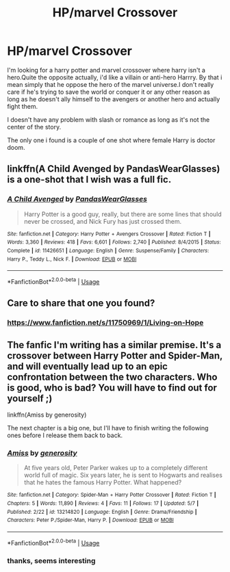 #+TITLE: HP/marvel Crossover

* HP/marvel Crossover
:PROPERTIES:
:Author: forever-and-ever
:Score: 6
:DateUnix: 1558967959.0
:DateShort: 2019-May-27
:FlairText: Recommendation
:END:
I'm looking for a harry potter and marvel crossover where harry isn't a hero.Quite the opposite actually, i'd like a villain or anti-hero Harrry. By that i mean simply that he oppose the hero of the marvel universe.I don't really care if he's trying to save the world or conquer it or any other reason as long as he doesn't ally himself to the avengers or another hero and actually fight them.

I doesn't have any problem with slash or romance as long as it's not the center of the story.

The only one i found is a couple of one shot where female Harry is doctor doom.


** linkffn(A Child Avenged by PandasWearGlasses) is a one-shot that I wish was a full fic.
:PROPERTIES:
:Author: SymphonySamurai
:Score: 4
:DateUnix: 1559062110.0
:DateShort: 2019-May-28
:END:

*** [[https://www.fanfiction.net/s/11426651/1/][*/A Child Avenged/*]] by [[https://www.fanfiction.net/u/2331625/PandasWearGlasses][/PandasWearGlasses/]]

#+begin_quote
  Harry Potter is a good guy, really, but there are some lines that should never be crossed, and Nick Fury has just crossed them.
#+end_quote

^{/Site/:} ^{fanfiction.net} ^{*|*} ^{/Category/:} ^{Harry} ^{Potter} ^{+} ^{Avengers} ^{Crossover} ^{*|*} ^{/Rated/:} ^{Fiction} ^{T} ^{*|*} ^{/Words/:} ^{3,360} ^{*|*} ^{/Reviews/:} ^{418} ^{*|*} ^{/Favs/:} ^{6,601} ^{*|*} ^{/Follows/:} ^{2,740} ^{*|*} ^{/Published/:} ^{8/4/2015} ^{*|*} ^{/Status/:} ^{Complete} ^{*|*} ^{/id/:} ^{11426651} ^{*|*} ^{/Language/:} ^{English} ^{*|*} ^{/Genre/:} ^{Suspense/Family} ^{*|*} ^{/Characters/:} ^{Harry} ^{P.,} ^{Teddy} ^{L.,} ^{Nick} ^{F.} ^{*|*} ^{/Download/:} ^{[[http://www.ff2ebook.com/old/ffn-bot/index.php?id=11426651&source=ff&filetype=epub][EPUB]]} ^{or} ^{[[http://www.ff2ebook.com/old/ffn-bot/index.php?id=11426651&source=ff&filetype=mobi][MOBI]]}

--------------

*FanfictionBot*^{2.0.0-beta} | [[https://github.com/tusing/reddit-ffn-bot/wiki/Usage][Usage]]
:PROPERTIES:
:Author: FanfictionBot
:Score: 1
:DateUnix: 1559062129.0
:DateShort: 2019-May-28
:END:


** Care to share that one you found?
:PROPERTIES:
:Author: iknowwhenyoureawake
:Score: 2
:DateUnix: 1559003484.0
:DateShort: 2019-May-28
:END:

*** [[https://www.fanfiction.net/s/11750969/1/Living-on-Hope]]
:PROPERTIES:
:Author: forever-and-ever
:Score: 1
:DateUnix: 1560967266.0
:DateShort: 2019-Jun-19
:END:


** The fanfic I'm writing has a similar premise. It's a crossover between Harry Potter and Spider-Man, and will eventually lead up to an epic confrontation between the two characters. Who is good, who is bad? You will have to find out for yourself ;)

linkffn(Amiss by generosity)

The next chapter is a big one, but I'll have to finish writing the following ones before I release them back to back.
:PROPERTIES:
:Author: zFrazierJr
:Score: 0
:DateUnix: 1559015150.0
:DateShort: 2019-May-28
:END:

*** [[https://www.fanfiction.net/s/13214820/1/][*/Amiss/*]] by [[https://www.fanfiction.net/u/11428441/generosity][/generosity/]]

#+begin_quote
  At five years old, Peter Parker wakes up to a completely different world full of magic. Six years later, he is sent to Hogwarts and realises that he hates the famous Harry Potter. What happened?
#+end_quote

^{/Site/:} ^{fanfiction.net} ^{*|*} ^{/Category/:} ^{Spider-Man} ^{+} ^{Harry} ^{Potter} ^{Crossover} ^{*|*} ^{/Rated/:} ^{Fiction} ^{T} ^{*|*} ^{/Chapters/:} ^{5} ^{*|*} ^{/Words/:} ^{11,890} ^{*|*} ^{/Reviews/:} ^{4} ^{*|*} ^{/Favs/:} ^{11} ^{*|*} ^{/Follows/:} ^{17} ^{*|*} ^{/Updated/:} ^{5/7} ^{*|*} ^{/Published/:} ^{2/22} ^{*|*} ^{/id/:} ^{13214820} ^{*|*} ^{/Language/:} ^{English} ^{*|*} ^{/Genre/:} ^{Drama/Friendship} ^{*|*} ^{/Characters/:} ^{Peter} ^{P./Spider-Man,} ^{Harry} ^{P.} ^{*|*} ^{/Download/:} ^{[[http://www.ff2ebook.com/old/ffn-bot/index.php?id=13214820&source=ff&filetype=epub][EPUB]]} ^{or} ^{[[http://www.ff2ebook.com/old/ffn-bot/index.php?id=13214820&source=ff&filetype=mobi][MOBI]]}

--------------

*FanfictionBot*^{2.0.0-beta} | [[https://github.com/tusing/reddit-ffn-bot/wiki/Usage][Usage]]
:PROPERTIES:
:Author: FanfictionBot
:Score: 1
:DateUnix: 1559015172.0
:DateShort: 2019-May-28
:END:


*** thanks, seems interesting
:PROPERTIES:
:Author: forever-and-ever
:Score: 1
:DateUnix: 1560967308.0
:DateShort: 2019-Jun-19
:END:
